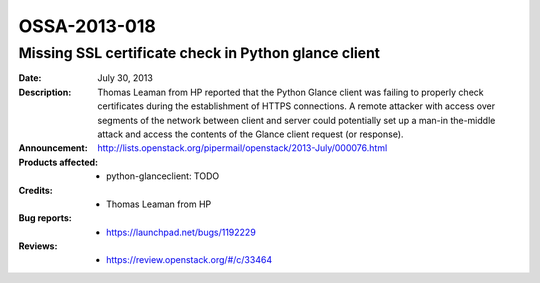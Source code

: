 =============
OSSA-2013-018
=============

Missing SSL certificate check in Python glance client
-----------------------------------------------------
:Date: July 30, 2013

:Description:

   Thomas Leaman from HP reported that the Python Glance client was failing
   to properly check certificates during the establishment of HTTPS
   connections. A remote attacker with access over segments of the network
   between client and server could potentially set up a man-in the-middle
   attack and access the contents of the Glance client request (or
   response).

:Announcement:

   `http://lists.openstack.org/pipermail/openstack/2013-July/000076.html <http://lists.openstack.org/pipermail/openstack/2013-July/000076.html>`_

:Products affected: 
   - python-glanceclient: TODO



:Credits: - Thomas Leaman from HP



:Bug reports:

   - `https://launchpad.net/bugs/1192229 <https://launchpad.net/bugs/1192229>`_



:Reviews:

   - `https://review.openstack.org/#/c/33464 <https://review.openstack.org/#/c/33464>`_



